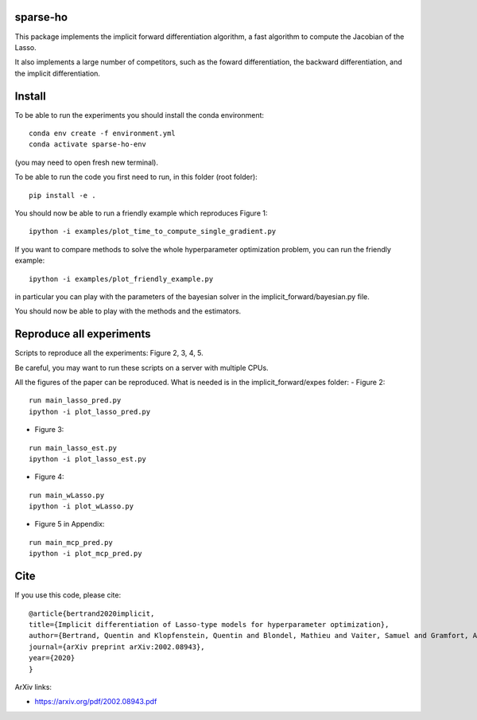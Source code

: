 sparse-ho
=====

|image0| |image1|

This package implements the implicit forward differentiation algorithm, a fast algorithm to compute the Jacobian of the Lasso.

It also implements a large number of competitors, such as the foward differentiation, the backward differentiation, and the implicit differentiation.


Install
=====
To be able to run the experiments  you should install the conda environment:

::

    conda env create -f environment.yml
    conda activate sparse-ho-env

(you may need to open  fresh new terminal).

To be able to run the code you first need to run, in this folder (root folder):

::

    pip install -e .


You should now be able to run a friendly example which reproduces Figure 1:

::

    ipython -i examples/plot_time_to_compute_single_gradient.py

If you want to compare methods to solve the whole hyperparameter optimization
problem, you can run the friendly example:

::

    ipython -i examples/plot_friendly_example.py

in particular you can play with the parameters of the bayesian solver in
the implicit_forward/bayesian.py file.

You should now be able to play with the methods and the estimators.


Reproduce all experiments
=====
Scripts to reproduce all the experiments: Figure 2, 3, 4, 5.

Be careful, you may want to run these scripts on a server with multiple CPUs.

All the figures of the paper can be reproduced.
What is needed is in the implicit_forward/expes folder:
- Figure 2:

::

    run main_lasso_pred.py
    ipython -i plot_lasso_pred.py

- Figure 3:

::

    run main_lasso_est.py
    ipython -i plot_lasso_est.py
- Figure 4:

::

    run main_wLasso.py
    ipython -i plot_wLasso.py
- Figure 5 in Appendix:

::

    run main_mcp_pred.py
    ipython -i plot_mcp_pred.py



Cite
====

If you use this code, please cite:

::

    @article{bertrand2020implicit,
    title={Implicit differentiation of Lasso-type models for hyperparameter optimization},
    author={Bertrand, Quentin and Klopfenstein, Quentin and Blondel, Mathieu and Vaiter, Samuel and Gramfort, Alexandre and Salmon, Joseph},
    journal={arXiv preprint arXiv:2002.08943},
    year={2020}
    }



ArXiv links:

- https://arxiv.org/pdf/2002.08943.pdf

.. |image0| image:: https://travis-ci.org/QB3/sparse-ho.svg?branch=master
   :target: https://travis-ci.org/QB3/sparse-ho/
.. |image1| image:: https://codecov.io/gh/QB3/sparse-ho/branch/master/graphs/badge.svg?branch=master
   :target: https://codecov.io/gh/mathurinm/QB3/sparse-ho
